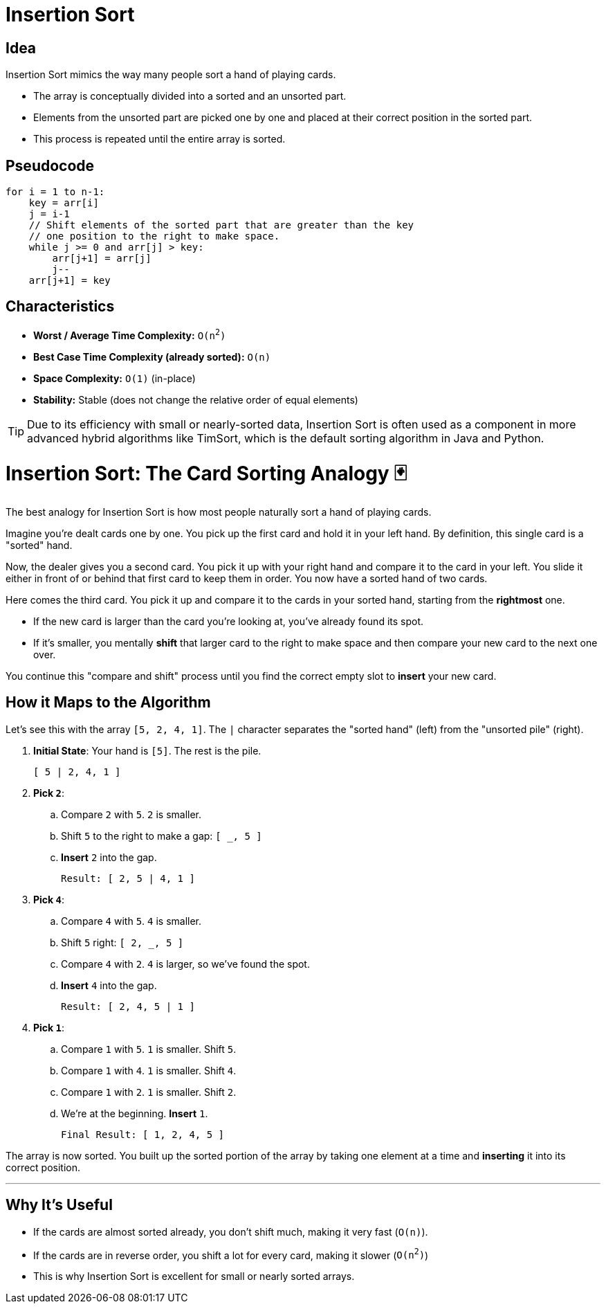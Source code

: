 = Insertion Sort

== Idea

Insertion Sort mimics the way many people sort a hand of playing cards.

* The array is conceptually divided into a sorted and an unsorted part.
* Elements from the unsorted part are picked one by one and placed at their correct position in the sorted part.
* This process is repeated until the entire array is sorted.

== Pseudocode

[source,pseudocode]
----
for i = 1 to n-1:
    key = arr[i]
    j = i-1
    // Shift elements of the sorted part that are greater than the key
    // one position to the right to make space.
    while j >= 0 and arr[j] > key:
        arr[j+1] = arr[j]
        j--
    arr[j+1] = key
----

== Characteristics

* *Worst / Average Time Complexity:* `O(n^2^)`
* *Best Case Time Complexity (already sorted):* `O(n)`
* *Space Complexity:* `O(1)` (in-place)
* *Stability:* Stable (does not change the relative order of equal elements)

[TIP]
====
Due to its efficiency with small or nearly-sorted data, Insertion Sort is often used as a component in more advanced hybrid algorithms like TimSort, which is the default sorting algorithm in Java and Python.
====

= Insertion Sort: The Card Sorting Analogy 🃏

The best analogy for Insertion Sort is how most people naturally sort a hand of playing cards.

Imagine you're dealt cards one by one. You pick up the first card and hold it in your left hand. By definition, this single card is a "sorted" hand.

Now, the dealer gives you a second card. You pick it up with your right hand and compare it to the card in your left. You slide it either in front of or behind that first card to keep them in order. You now have a sorted hand of two cards.

Here comes the third card. You pick it up and compare it to the cards in your sorted hand, starting from the *rightmost* one.

* If the new card is larger than the card you're looking at, you've already found its spot.
* If it's smaller, you mentally *shift* that larger card to the right to make space and then compare your new card to the next one over.

You continue this "compare and shift" process until you find the correct empty slot to *insert* your new card.

== How it Maps to the Algorithm

Let's see this with the array `[5, 2, 4, 1]`. The `|` character separates the "sorted hand" (left) from the "unsorted pile" (right).

. *Initial State*: Your hand is `[5]`. The rest is the pile.
+
....
[ 5 | 2, 4, 1 ]
....

. *Pick `2`*:
.. Compare `2` with `5`. `2` is smaller.
.. Shift `5` to the right to make a gap: `[ _, 5 ]`
.. *Insert* `2` into the gap.
+
....
Result: [ 2, 5 | 4, 1 ]
....

. *Pick `4`*:
.. Compare `4` with `5`. `4` is smaller.
.. Shift `5` right: `[ 2, _, 5 ]`
.. Compare `4` with `2`. `4` is larger, so we've found the spot.
.. *Insert* `4` into the gap.
+
....
Result: [ 2, 4, 5 | 1 ]
....

. *Pick `1`*:
.. Compare `1` with `5`. `1` is smaller. Shift `5`.
.. Compare `1` with `4`. `1` is smaller. Shift `4`.
.. Compare `1` with `2`. `1` is smaller. Shift `2`.
.. We're at the beginning. *Insert* `1`.
+
....
Final Result: [ 1, 2, 4, 5 ]
....

The array is now sorted. You built up the sorted portion of the array by taking one element at a time and *inserting* it into its correct position.

---
== Why It’s Useful

* If the cards are almost sorted already, you don’t shift much, making it very fast (`O(n)`).
* If the cards are in reverse order, you shift a lot for every card, making it slower (`O(n^2^)`)
* This is why Insertion Sort is excellent for small or nearly sorted arrays.
